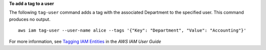 **To add a tag to a user**

The following ``tag-user`` command adds a tag with the associated Department to the specified user. This command produces no output. ::

    aws iam tag-user --user-name alice --tags '{"Key": "Department", "Value": "Accounting"}'

For more information, see `Tagging IAM Entities`_ in the *AWS IAM User Guide*

.. _`Tagging IAM Entities`: https://docs.aws.amazon.com/IAM/latest/UserGuide/id_tags.html
